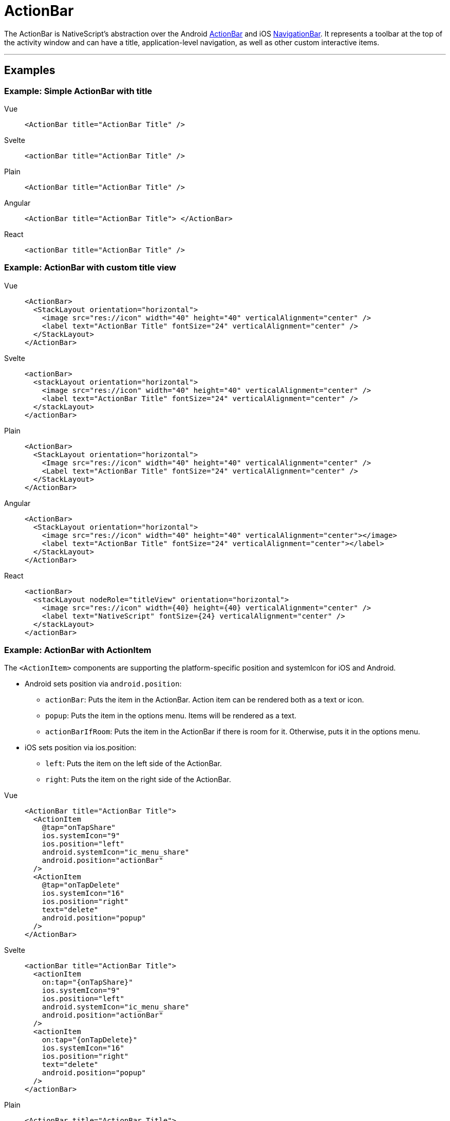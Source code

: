 = ActionBar

The ActionBar is NativeScript's abstraction over the Android https://developer.android.com/training/appbar/[ActionBar] and iOS https://developer.apple.com/design/human-interface-guidelines/ios/bars/navigation-bars/[NavigationBar].
It represents a toolbar at the top of the activity window and can have a title, application-level navigation, as well as other custom interactive items.

'''

== Examples

=== Example: Simple ActionBar with title

[tabs]
====
Vue::
+
[,html]
----
<ActionBar title="ActionBar Title" />
----

Svelte::
+
[,html]
----
<actionBar title="ActionBar Title" />
----

Plain::
+
[,html]
----
<ActionBar title="ActionBar Title" />
----

Angular::
+
[,html]
----
<ActionBar title="ActionBar Title"> </ActionBar>
----

React::
+
[,html]
----
<actionBar title="ActionBar Title" />
----
====

=== Example: ActionBar with custom title view

[tabs]
====
Vue::
+
[,html]
----
<ActionBar>
  <StackLayout orientation="horizontal">
    <image src="res://icon" width="40" height="40" verticalAlignment="center" />
    <label text="ActionBar Title" fontSize="24" verticalAlignment="center" />
  </StackLayout>
</ActionBar>
----

Svelte::
+
[,html]
----
<actionBar>
  <stackLayout orientation="horizontal">
    <image src="res://icon" width="40" height="40" verticalAlignment="center" />
    <label text="ActionBar Title" fontSize="24" verticalAlignment="center" />
  </stackLayout>
</actionBar>
----

Plain::
+
[,xml]
----
<ActionBar>
  <StackLayout orientation="horizontal">
    <Image src="res://icon" width="40" height="40" verticalAlignment="center" />
    <Label text="ActionBar Title" fontSize="24" verticalAlignment="center" />
  </StackLayout>
</ActionBar>
----

Angular::
+
[,html]
----
<ActionBar>
  <StackLayout orientation="horizontal">
    <image src="res://icon" width="40" height="40" verticalAlignment="center"></image>
    <label text="ActionBar Title" fontSize="24" verticalAlignment="center"></label>
  </StackLayout>
</ActionBar>
----

React::
+
[,tsx]
----
<actionBar>
  <stackLayout nodeRole="titleView" orientation="horizontal">
    <image src="res://icon" width={40} height={40} verticalAlignment="center" />
    <label text="NativeScript" fontSize={24} verticalAlignment="center" />
  </stackLayout>
</actionBar>
----
====

=== Example: ActionBar with ActionItem

The `<ActionItem>` components are supporting the platform-specific position and systemIcon for iOS and Android.

* Android sets position via `android.position`:
 ** `actionBar`: Puts the item in the ActionBar.
Action item can be rendered both as a text or icon.
 ** `popup`: Puts the item in the options menu.
Items will be rendered as a text.
 ** `actionBarIfRoom`: Puts the item in the ActionBar if there is room for it.
Otherwise, puts it in the options menu.
* iOS sets position via ios.position:
 ** `left`: Puts the item on the left side of the ActionBar.
 ** `right`: Puts the item on the right side of the ActionBar.

[tabs]
====
Vue::
+
[,html]
----
<ActionBar title="ActionBar Title">
  <ActionItem
    @tap="onTapShare"
    ios.systemIcon="9"
    ios.position="left"
    android.systemIcon="ic_menu_share"
    android.position="actionBar"
  />
  <ActionItem
    @tap="onTapDelete"
    ios.systemIcon="16"
    ios.position="right"
    text="delete"
    android.position="popup"
  />
</ActionBar>
----

Svelte::
+
[,html]
----
<actionBar title="ActionBar Title">
  <actionItem
    on:tap="{onTapShare}"
    ios.systemIcon="9"
    ios.position="left"
    android.systemIcon="ic_menu_share"
    android.position="actionBar"
  />
  <actionItem
    on:tap="{onTapDelete}"
    ios.systemIcon="16"
    ios.position="right"
    text="delete"
    android.position="popup"
  />
</actionBar>
----

Plain::
+
[,html]
----
<ActionBar title="ActionBar Title">
  <ActionItem
    tap="onShare()"
    ios.systemIcon="9"
    ios.position="left"
    android.systemIcon="ic_menu_share"
    android.position="actionBar"
  >
  </ActionItem>
  <ActionItem
    text="delete"
    tap="onDelete()"
    ios.systemIcon="16"
    ios.position="right"
    android.position="popup"
  >
  </ActionItem>
</ActionBar>
----

Angular::
+
[,html]
----
<ActionBar title="ActionBar Title">
  <ActionItem
    (tap)="onShare()"
    ios.systemIcon="9"
    ios.position="left"
    android.systemIcon="ic_menu_share"
    android.position="actionBar"
  >
  </ActionItem>
  <ActionItem
    text="delete"
    (tap)="onDelete()"
    ios.systemIcon="16"
    ios.position="right"
    android.position="popup"
  >
  </ActionItem>
</ActionBar>
----

React::
+
[,tsx]
----
<actionBar title="ActionBar Title">
  <actionItem
    nodeRole="actionItems"
    onTap={onTapShare}
    ios={{
      systemIcon: 9,
      position: 'left' as const
    }}
    android={{
      systemIcon: 'ic_menu_share' as const,
      position: 'actionBar' as const
    }}
  />
  <actionItem
    nodeRole="actionItems"
    onTap={onTapDelete}
    ios={{
      systemIcon: 16,
      position: 'right' as const
    }}
    android={{
      position: 'popup' as const
    }}
    text="delete"
  />
</actionBar>
----
====

=== Example: ActionBar with NavigationButton

`<NavigationButton>` is a UI component that provides an abstraction for the Android navigation button and the iOS back button.

[tabs]
====
Vue::
+
[,html]
----
<ActionBar title="ActionBar Title">
  <NavigationButton text="Go back" android.systemIcon="ic_menu_back" @tap="goBack" />
</ActionBar>
----

Svelte::
+
[,html]
----
<actionBar title="ActionBar Title">
  <navigationButton text="Go back" android.systemIcon="ic_menu_back" on:tap="{goBack}" />
</actionBar>
----

Plain::
+
[,html]
----
<ActionBar title="ActionBar Title">
  <NavigationButton text="Go back" android.systemIcon="ic_menu_back" tap="goBack" />
</ActionBar>
----

Angular::
+
[,html]
----
<ActionBar title="ActionBar Title">
  <NavigationButton
    text="Go back"
    android.systemIcon="ic_menu_back"
    (tap)="goBack()"
  ></NavigationButton>
</ActionBar>
----

React::
+
[,tsx]
----
<actionBar title="ActionBar Title">
  <navigationButton
    nodeRole="navigationButton"
    text="Go back"
    android={{
      position: undefined,
      systemIcon: 'ic_menu_back'
    }}
    onTap={goBack}
  />
</actionBar>
----
====

[TIP]
====
Platform specific behavior

*iOS Specific:*

On iOS the default text of the navigation button is the title of the previous page, and the back button is used explicitly for navigation.
It navigates to the previous page and does not allow overriding this behavior.
If you need to place a custom button on the left side of the `<ActionBar>` (e.g., to show a Drawer button), you can use an `<ActionItem>` with `ios.position="left"`.

*Android Specific:*

On Android, you can't add text inside the navigation button.
You can use the icon property to set an image (e.g., `~/images/nav-image.png` or `res:\\ic_nav`).
You can use `android.systemIcon` to set one of the system icons available in Android.
In this case, there is no default behaviour for NavigationButton tap event, and we should set the callback function, which will be executed.
====

=== Example: Setting an app icon for Android in ActionBar

[tabs]
====
Vue::
+
[,html]
----
<ActionBar
  title="ActionBar Title"
  android.icon="res://icon"
  android.iconVisibility="always"
/>
----

Svelte::
+
[,html]
----
<actionBar
  title="ActionBar Title"
  android.icon="res://icon"
  android.iconVisibility="always"
/>
----

Plain::
+
[,html]
----
<ActionBar
  title="ActionBar Title"
  android.icon="res://icon"
  android.iconVisibility="always"
/>
----

Angular::
+
[,html]
----
<ActionBar
  title="ActionBar Title"
  android.icon="res://icon"
  android.iconVisibility="always"
>
</ActionBar>
----

React::
+
[,tsx]
----
<actionBar
  title="ActionBar Title"
  android={{ icon: 'res://icon', iconVisibility: 'always' }}
/>
----
====

=== Example: Removing the border from ActionBar

By default, a border is drawn at the bottom of the `<ActionBar>`.
In addition to the border, on iOS devices a translucency filter is also applied over the `<ActionBar>`.

To remove this styling from your app, you can set the `flat` property to `true`.

[tabs]
====
Vue::
+
[,html]
----
<ActionBar title="ActionBar Title" flat="true" />
----

Svelte::
+
[,html]
----
<actionBar title="ActionBar Title" flat="true" />
----

Plain::
+
[,html]
----
<ActionBar title="ActionBar Title" flat="true" />
----

Angular::
+
[,html]
----
<ActionBar title="ActionBar Title" flat="true"> </ActionBar>
----

React::
+
[,tsx]
----
<actionBar title="ActionBar Title" flat={true} />
----
====

=== Example: Styling ActionBar

To style the `<ActionBar>`, you can use only `background-color` and `color` properties.
Alternatively, you can use `@nativescript/theme` and use the default styles for each different theme.
The icon property of `ActionItem` can use Icon Fonts with the `font://` prefix.
By setting up this prefix, a new image will be generated, which will be set as an ``<ActionItem>``'s icon resource.
While using this functionality, we need to specify the font-size, which will calculate the size of the generated image base on the device's dpi.

[tabs]
====
Plain::
+
[,html]
----
<!-- The default background-color and color of ActionBar & ActionItem are set through nativescript-theme (if used)-->
<ActionBar title="ActionBar Title">
  <!-- Explicitly hiding the NavigationBar to prevent the default one on iOS-->
  <NavigationButton visibility="collapsed" />

  <!-- Using the icon property and Icon Fonts -->
  <ActionItem position="left" icon="font://&#xf0a8;" class="fas" tap="goBack" />

  <!-- Creating custom views for ActionItem-->
  <ActionItem ios.position="right">
    <GridLayout width="100">
      <button text="Theme" class="-primary -rounded-lg" />
    </GridLayout>
  </ActionItem>
</ActionBar>
----

Angular::
+
[,html]
----
<!-- The default background-color and color of ActionBar & ActionItem are set through nativescript-theme (if used)-->
<ActionBar title="ActionBar Title">
  <!-- Explicitly hiding the NavigationBar to prevent the default one on iOS-->
  <NavigationButton visibility="collapsed"></NavigationButton>

  <!-- Using the icon property and Icon Fonts -->
  <ActionItem
    position="left"
    icon="font://&#xf0a8;"
    class="fas"
    (tap)="goBack()"
  ></ActionItem>

  <!-- Creating custom views for ActionItem-->
  <ActionItem ios.position="right">
    <GridLayout width="100">
      <button text="Theme" class="-primary -rounded-lg"></button>
    </GridLayout>
  </ActionItem>
</ActionBar>
----
====


[WARNING]
====
In iOS, the color property affects the color of the title and the action items.
In Android, the color property affects only the title text.
However, you can set the default color of the text in the action items by adding an `actionMenuTextColor` item in the Android theme (inside `App_Resources\Android\values\styles.xml`).
====

== Properties

=== ActionBar Properties

|===
| Name | Type | Description

| `title`
| `string`
| Gets or sets the action bar title.

| `titleView`
| https://docs.nativescript.org/api-reference/classes/view[View]
| Gets or sets the title view.
When set - replaces the title with a custom view.

| `flat`
| `boolean`
| Removes the border on Android and the translucency on iOS.
Default value is `false`.

| `navigationButton`
| `NavigationButton`
| Gets or sets the navigation button (a.k.a.
the back button).

| `actionItems`
| `ActionItems`
| Gets the collection of action items.

| `android`
| `AndroidActionBarSettings`
| Gets the android specific options of the action bar.

| `ios`
| `UINavigationBar`
| Gets the native iOS https://developer.apple.com/documentation/uikit/uinavigationbar[UINavigationBar] that represents the user interface for this component.
Valid only when running on iOS.

| `iosIconRenderingMode`
| `'automatic' \\| 'alwaysOriginal' \\| 'alwaysTemplate'`
| Gets or set the UIImageRenderingMode of the action bar icons in iOS.
Defaults to "alwaysOriginal"

|
|
|
|===

=== ActionItem Properties

|===
| Name | Type | Description

| `text`
| `string`
| Gets or sets the text of the action item.

| `icon`
| `string`
| Gets or sets the icon of the action item.
Supports local images (`~/`), resources (`res://`) and icon fonts (`fonts://`)

| `ios.position`
| `enum`: `left`, `right`
| Sets the position of the item (default value is `left`).

| `android.position`
| `enum`: `actionBar`, `popup`, `actionBarIfRoom`
| Sets the position of the item (default value is `actionBar`).

| `ios.systemIcon`
| `number`
| *iOS only* Sets the icon of the action item while using https://developer.apple.com/documentation/uikit/uibarbuttonsystemitem[UIBarButtonSystemIcon] enumeration.

| `android.systemIcon`
| `string`
| *Android only* Sets a path to a resource icon ( see the https://developer.android.com/reference/android/R.drawable[list of Android system drawables])

| `actionBar`
| `ActionBar`
| Gets the action bar that contains the action item.

| `ios`
| `IOSActionItemSettings`
| Gets the iOS specific options of the action item.

| `android`
| `AndroidActionItemSettings`
| Gets the Android specific options of the action item.
|===

=== NavigationButton Properties

|===
| Name | Type | Description

| `text`
| `string`
| Gets or sets the text of the action item.

| `icon`
| `string`
| Gets or sets the icon of the action item.
|===

== Events

|===
| Name | Description

| `loaded`
| Emitted when the view is loaded.

| `unloaded`
| Emitted when the view is unloaded.

| `layoutChanged`
| Emitted when the layout bounds of a view changes due to layout processing.
|===

== API References

|===
| Name | Type

| https://docs.nativescript.org/api-reference/classes/actionbar[ActionBar]
| `Class`

| https://docs.nativescript.org/api-reference/classes/actionitem[ActionItem]
| `Class`

| https://docs.nativescript.org/api-reference/classes/actionitems[ActionItems]
| `Class`

| https://docs.nativescript.org/api-reference/classes/navigationbutton[NavigationButton]
| `Class`
|===

== Native Component

|===
| Android | iOS

| https://developer.android.com/reference/android/widget/Toolbar.html[android.widget.Toolbar]
| https://developer.apple.com/library/ios/documentation/UIKit/Reference/UIView_Class/[UIView]
|===

